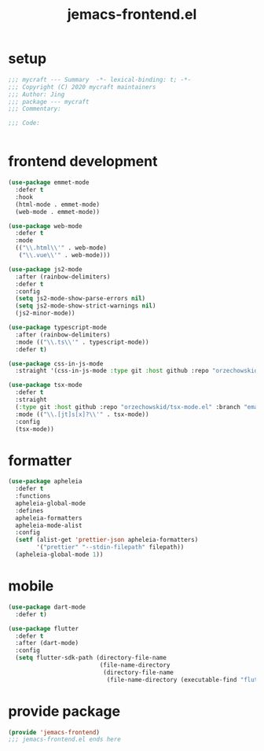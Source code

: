#+TITLE: jemacs-frontend.el
#+PROPERTY: header-args:emacs-lisp :tangle ./jemacs-frontend.el :mkdirp yes

* setup

  #+begin_src emacs-lisp
    ;;; mycraft --- Summary  -*- lexical-binding: t; -*-
    ;;; Copyright (C) 2020 mycraft maintainers
    ;;; Author: Jing
    ;;; package --- mycraft
    ;;; Commentary:

    ;;; Code:


  #+end_src

* frontend development
  #+begin_src emacs-lisp
    (use-package emmet-mode
      :defer t
      :hook
      (html-mode . emmet-mode)
      (web-mode . emmet-mode))

    (use-package web-mode
      :defer t
      :mode
      (("\\.html\\'" . web-mode)
       ("\\.vue\\'" . web-mode)))

    (use-package js2-mode
      :after (rainbow-delimiters)
      :defer t
      :config
      (setq js2-mode-show-parse-errors nil)
      (setq js2-mode-show-strict-warnings nil)
      (js2-minor-mode))

    (use-package typescript-mode
      :after (rainbow-delimiters)
      :mode (("\\.ts\\'" . typescript-mode))
      :defer t)

    (use-package css-in-js-mode
      :straight '(css-in-js-mode :type git :host github :repo "orzechowskid/tree-sitter-css-in-js"))

    (use-package tsx-mode
      :defer t
      :straight
      (:type git :host github :repo "orzechowskid/tsx-mode.el" :branch "emacs30")
      :mode (("\\.[jt]s[x]?\\'" . tsx-mode))
      :config
      (tsx-mode))

  #+end_src

* formatter

  #+begin_src emacs-lisp
    (use-package apheleia
      :defer t
      :functions
      apheleia-global-mode
      :defines
      apheleia-formatters
      apheleia-mode-alist
      :config
      (setf (alist-get 'prettier-json apheleia-formatters)
            '("prettier" "--stdin-filepath" filepath))
      (apheleia-global-mode 1))
  #+end_src

* mobile

  #+begin_src emacs-lisp
    (use-package dart-mode
      :defer t)

    (use-package flutter
      :defer t
      :after (dart-mode)
      :config
      (setq flutter-sdk-path (directory-file-name
                              (file-name-directory
                               (directory-file-name
                                (file-name-directory (executable-find "flutter")))))))
  #+end_src

* provide package

  #+begin_src emacs-lisp
    (provide 'jemacs-frontend)
    ;;; jemacs-frontend.el ends here
  #+end_src
